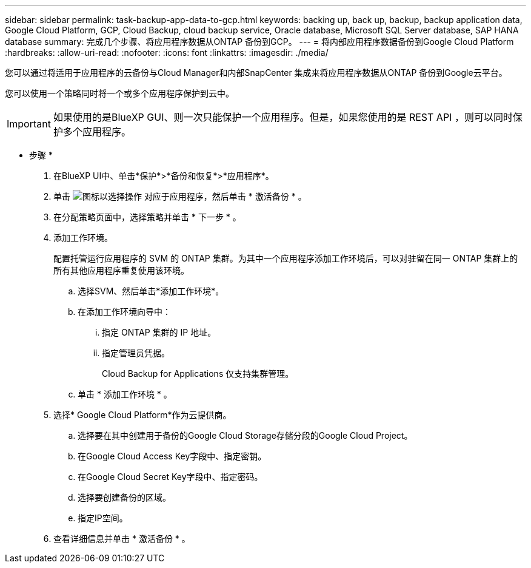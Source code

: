 ---
sidebar: sidebar 
permalink: task-backup-app-data-to-gcp.html 
keywords: backing up, back up, backup, backup application data, Google Cloud Platform, GCP, Cloud Backup, cloud backup service, Oracle database, Microsoft SQL Server database, SAP HANA database 
summary: 完成几个步骤、将应用程序数据从ONTAP 备份到GCP。 
---
= 将内部应用程序数据备份到Google Cloud Platform
:hardbreaks:
:allow-uri-read: 
:nofooter: 
:icons: font
:linkattrs: 
:imagesdir: ./media/


[role="lead"]
您可以通过将适用于应用程序的云备份与Cloud Manager和内部SnapCenter 集成来将应用程序数据从ONTAP 备份到Google云平台。

您可以使用一个策略同时将一个或多个应用程序保护到云中。


IMPORTANT: 如果使用的是BlueXP GUI、则一次只能保护一个应用程序。但是，如果您使用的是 REST API ，则可以同时保护多个应用程序。

* 步骤 *

. 在BlueXP UI中、单击*保护*>*备份和恢复*>*应用程序*。
. 单击 image:icon-action.png["图标以选择操作"] 对应于应用程序，然后单击 * 激活备份 * 。
. 在分配策略页面中，选择策略并单击 * 下一步 * 。
. 添加工作环境。
+
配置托管运行应用程序的 SVM 的 ONTAP 集群。为其中一个应用程序添加工作环境后，可以对驻留在同一 ONTAP 集群上的所有其他应用程序重复使用该环境。

+
.. 选择SVM、然后单击*添加工作环境*。
.. 在添加工作环境向导中：
+
... 指定 ONTAP 集群的 IP 地址。
... 指定管理员凭据。
+
Cloud Backup for Applications 仅支持集群管理。



.. 单击 * 添加工作环境 * 。


. 选择* Google Cloud Platform*作为云提供商。
+
.. 选择要在其中创建用于备份的Google Cloud Storage存储分段的Google Cloud Project。
.. 在Google Cloud Access Key字段中、指定密钥。
.. 在Google Cloud Secret Key字段中、指定密码。
.. 选择要创建备份的区域。
.. 指定IP空间。


. 查看详细信息并单击 * 激活备份 * 。

